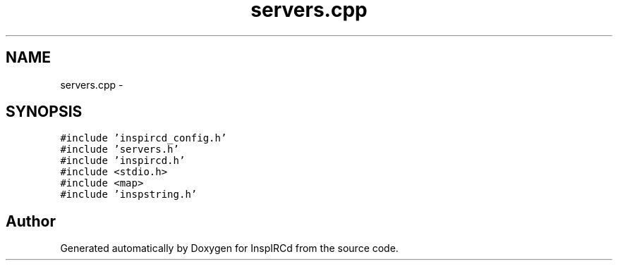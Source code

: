 .TH "servers.cpp" 3 "28 Mar 2005" "InspIRCd" \" -*- nroff -*-
.ad l
.nh
.SH NAME
servers.cpp \- 
.SH SYNOPSIS
.br
.PP
\fC#include 'inspircd_config.h'\fP
.br
\fC#include 'servers.h'\fP
.br
\fC#include 'inspircd.h'\fP
.br
\fC#include <stdio.h>\fP
.br
\fC#include <map>\fP
.br
\fC#include 'inspstring.h'\fP
.br

.SH "Author"
.PP 
Generated automatically by Doxygen for InspIRCd from the source code.
